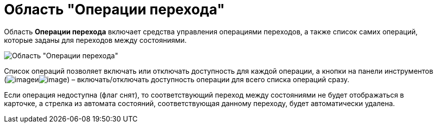= Область "Операции перехода"

Область *Операции перехода* включает средства управления операциями переходов, а также список самих операций, которые заданы для переходов между состояниями.

image::state_Interface_transition_operations.png[Область "Операции перехода"]

Список операций позволяет включать или отключать доступность для каждой операции, а кнопки на панели инструментов (image:buttons/state_square_check.png[image]иimage:buttons/state_square_empty.png[image]) – включать/отключать доступность операции для всего списка операций сразу.

Если операция недоступна (флаг снят), то соответствующий переход между состояниями не будет отображаться в карточке, а стрелка из автомата состояний, соответствующая данному переходу, будет автоматически удалена.
